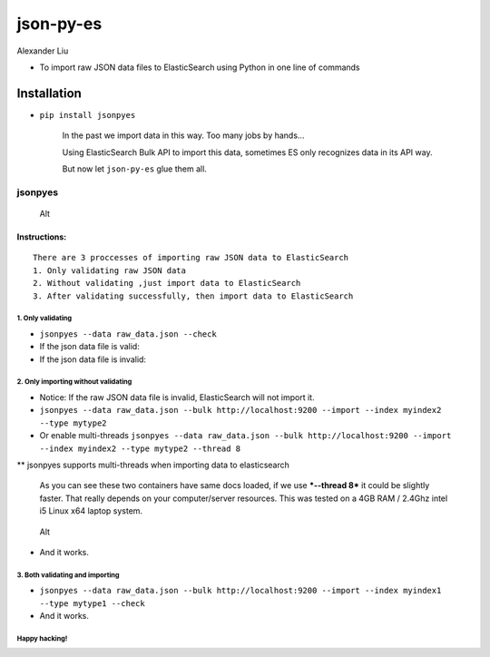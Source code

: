 json-py-es
==========

Alexander Liu

-  To import raw JSON data files to ElasticSearch using Python in one
   line of commands

Installation
~~~~~~~~~~~~

-  ``pip install jsonpyes`` |Build Status|

    In the past we import data in this way. Too many jobs by hands...
    |Alt|

    Using ElasticSearch Bulk API to import this data, sometimes ES only
    recognizes data in its API way.

    But now let ``json-py-es`` glue them all.

jsonpyes
--------

.. figure:: static/snapshot139.png
   :alt: Alt

   Alt
Instructions:
^^^^^^^^^^^^^

::

    There are 3 proccesses of importing raw JSON data to ElasticSearch
    1. Only validating raw JSON data
    2. Without validating ,just import data to ElasticSearch
    3. After validating successfully, then import data to ElasticSearch

1. Only validating
''''''''''''''''''

-  ``jsonpyes --data raw_data.json --check``

-  If the json data file is valid: |Alt|

-  If the json data file is invalid: |Alt|

2. Only importing without validating
''''''''''''''''''''''''''''''''''''

-  Notice: If the raw JSON data file is invalid, ElasticSearch will not
   import it.
-  ``jsonpyes --data raw_data.json --bulk http://localhost:9200 --import --index myindex2 --type mytype2``
-  Or enable multi-threads
   ``jsonpyes --data raw_data.json --bulk http://localhost:9200 --import --index myindex2 --type mytype2 --thread 8``
   |Alt|

\*\* jsonpyes supports multi-threads when importing data to
elasticsearch |Alt|

    As you can see these two containers have same docs loaded, if we use
    ***--thread 8*** it could be slightly faster. That really depends on
    your computer/server resources. This was tested on a 4GB RAM /
    2.4Ghz intel i5 Linux x64 laptop system.

.. figure:: static/snapshot133.png
   :alt: Alt

   Alt

-  And it works. |Alt|

3. Both validating and importing
''''''''''''''''''''''''''''''''

-  ``jsonpyes --data raw_data.json --bulk http://localhost:9200 --import --index myindex1 --type mytype1 --check``
   |Alt|

-  And it works. |Alt|

Happy hacking!
''''''''''''''

.. |Build Status| image:: https://travis-ci.org/xros/jsonpyes.svg?branch=master
   :target: https://travis-ci.org/xros/jsonpyes
.. |Alt| image:: static/snapshot106.jpg
.. |Alt| image:: static/snapshot98.jpg
.. |Alt| image:: static/snapshot99.jpg
.. |Alt| image:: static/snapshot102.jpg
.. |Alt| image:: static/snapshot132.png
.. |Alt| image:: static/snapshot105.jpg
.. |Alt| image:: static/snapshot135.png
.. |Alt| image:: static/snapshot101.jpg
